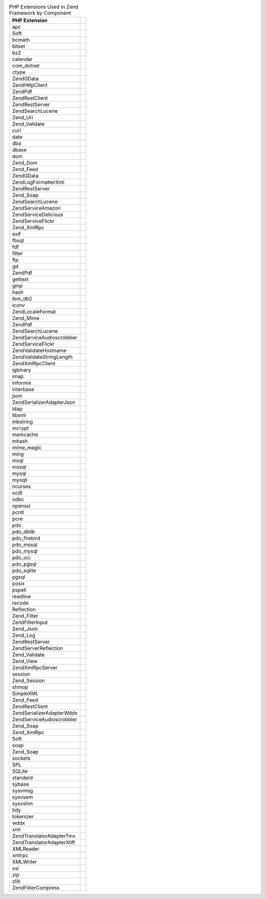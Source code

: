 .. _requirements.extensions.table-1:

.. table:: PHP Extensions Used in Zend Framework by Component

   +-----------------------------+----------------------------------------------------------------------------+
   |PHP Extension                |                                                                            |
   +=============================+============================================================================+
   |apc                          |                                                                            |
   +-----------------------------+----------------------------------------------------------------------------+
   |Soft                         |                                                                            |
   +-----------------------------+----------------------------------------------------------------------------+
   |bcmath                       |                                                                            |
   +-----------------------------+----------------------------------------------------------------------------+
   |bitset                       |                                                                            |
   +-----------------------------+----------------------------------------------------------------------------+
   |bz2                          |                                                                            |
   +-----------------------------+----------------------------------------------------------------------------+
   |calendar                     |                                                                            |
   +-----------------------------+----------------------------------------------------------------------------+
   |com_dotnet                   |                                                                            |
   +-----------------------------+----------------------------------------------------------------------------+
   |ctype                        |                                                                            |
   +-----------------------------+----------------------------------------------------------------------------+
   |ZendGData                    |                                                                            |
   +-----------------------------+----------------------------------------------------------------------------+
   |Zend\Http\Client             |                                                                            |
   +-----------------------------+----------------------------------------------------------------------------+
   |ZendPdf                      |                                                                            |
   +-----------------------------+----------------------------------------------------------------------------+
   |Zend\Rest\Client             |                                                                            |
   +-----------------------------+----------------------------------------------------------------------------+
   |Zend\Rest\Server             |                                                                            |
   +-----------------------------+----------------------------------------------------------------------------+
   |Zend\Search\Lucene           |                                                                            |
   +-----------------------------+----------------------------------------------------------------------------+
   |Zend_Uri                     |                                                                            |
   +-----------------------------+----------------------------------------------------------------------------+
   |Zend_Validate                |                                                                            |
   +-----------------------------+----------------------------------------------------------------------------+
   |curl                         |                                                                            |
   +-----------------------------+----------------------------------------------------------------------------+
   |date                         |                                                                            |
   +-----------------------------+----------------------------------------------------------------------------+
   |dba                          |                                                                            |
   +-----------------------------+----------------------------------------------------------------------------+
   |dbase                        |                                                                            |
   +-----------------------------+----------------------------------------------------------------------------+
   |dom                          |                                                                            |
   +-----------------------------+----------------------------------------------------------------------------+
   |Zend_Dom                     |                                                                            |
   +-----------------------------+----------------------------------------------------------------------------+
   |Zend_Feed                    |                                                                            |
   +-----------------------------+----------------------------------------------------------------------------+
   |ZendGData                    |                                                                            |
   +-----------------------------+----------------------------------------------------------------------------+
   |Zend\Log\Formatter\Xml       |                                                                            |
   +-----------------------------+----------------------------------------------------------------------------+
   |Zend\Rest\Server             |                                                                            |
   +-----------------------------+----------------------------------------------------------------------------+
   |Zend_Soap                    |                                                                            |
   +-----------------------------+----------------------------------------------------------------------------+
   |Zend\Search\Lucene           |                                                                            |
   +-----------------------------+----------------------------------------------------------------------------+
   |ZendService\Amazon           |                                                                            |
   +-----------------------------+----------------------------------------------------------------------------+
   |ZendService\Delicious        |                                                                            |
   +-----------------------------+----------------------------------------------------------------------------+
   |ZendService\Flickr           |                                                                            |
   +-----------------------------+----------------------------------------------------------------------------+
   |Zend_XmlRpc                  |                                                                            |
   +-----------------------------+----------------------------------------------------------------------------+
   |exif                         |                                                                            |
   +-----------------------------+----------------------------------------------------------------------------+
   |fbsql                        |                                                                            |
   +-----------------------------+----------------------------------------------------------------------------+
   |fdf                          |                                                                            |
   +-----------------------------+----------------------------------------------------------------------------+
   |filter                       |                                                                            |
   +-----------------------------+----------------------------------------------------------------------------+
   |ftp                          |                                                                            |
   +-----------------------------+----------------------------------------------------------------------------+
   |gd                           |                                                                            |
   +-----------------------------+----------------------------------------------------------------------------+
   |ZendPdf                      |                                                                            |
   +-----------------------------+----------------------------------------------------------------------------+
   |gettext                      |                                                                            |
   +-----------------------------+----------------------------------------------------------------------------+
   |gmp                          |                                                                            |
   +-----------------------------+----------------------------------------------------------------------------+
   |hash                         |                                                                            |
   +-----------------------------+----------------------------------------------------------------------------+
   |ibm_db2                      |                                                                            |
   +-----------------------------+----------------------------------------------------------------------------+
   |iconv                        |                                                                            |
   +-----------------------------+----------------------------------------------------------------------------+
   |Zend\Locale\Format           |                                                                            |
   +-----------------------------+----------------------------------------------------------------------------+
   |Zend_Mime                    |                                                                            |
   +-----------------------------+----------------------------------------------------------------------------+
   |ZendPdf                      |                                                                            |
   +-----------------------------+----------------------------------------------------------------------------+
   |Zend\Search\Lucene           |                                                                            |
   +-----------------------------+----------------------------------------------------------------------------+
   |ZendService\Audioscrobbler   |                                                                            |
   +-----------------------------+----------------------------------------------------------------------------+
   |ZendService\Flickr           |                                                                            |
   +-----------------------------+----------------------------------------------------------------------------+
   |Zend\Validate\Hostname       |                                                                            |
   +-----------------------------+----------------------------------------------------------------------------+
   |Zend\Validate\StringLength   |                                                                            |
   +-----------------------------+----------------------------------------------------------------------------+
   |Zend\XmlRpc\Client           |                                                                            |
   +-----------------------------+----------------------------------------------------------------------------+
   |igbinary                     |                                                                            |
   +-----------------------------+----------------------------------------------------------------------------+
   |imap                         |                                                                            |
   +-----------------------------+----------------------------------------------------------------------------+
   |informix                     |                                                                            |
   +-----------------------------+----------------------------------------------------------------------------+
   |interbase                    |                                                                            |
   +-----------------------------+----------------------------------------------------------------------------+
   |json                         |                                                                            |
   +-----------------------------+----------------------------------------------------------------------------+
   |Zend\Serializer\Adapter\Json |                                                                            |
   +-----------------------------+----------------------------------------------------------------------------+
   |ldap                         |                                                                            |
   +-----------------------------+----------------------------------------------------------------------------+
   |libxml                       |                                                                            |
   +-----------------------------+----------------------------------------------------------------------------+
   |mbstring                     |                                                                            |
   +-----------------------------+----------------------------------------------------------------------------+
   |mcrypt                       |                                                                            |
   +-----------------------------+----------------------------------------------------------------------------+
   |memcache                     |                                                                            |
   +-----------------------------+----------------------------------------------------------------------------+
   |mhash                        |                                                                            |
   +-----------------------------+----------------------------------------------------------------------------+
   |mime_magic                   |                                                                            |
   +-----------------------------+----------------------------------------------------------------------------+
   |ming                         |                                                                            |
   +-----------------------------+----------------------------------------------------------------------------+
   |msql                         |                                                                            |
   +-----------------------------+----------------------------------------------------------------------------+
   |mssql                        |                                                                            |
   +-----------------------------+----------------------------------------------------------------------------+
   |mysql                        |                                                                            |
   +-----------------------------+----------------------------------------------------------------------------+
   |mysqli                       |                                                                            |
   +-----------------------------+----------------------------------------------------------------------------+
   |ncurses                      |                                                                            |
   +-----------------------------+----------------------------------------------------------------------------+
   |oci8                         |                                                                            |
   +-----------------------------+----------------------------------------------------------------------------+
   |odbc                         |                                                                            |
   +-----------------------------+----------------------------------------------------------------------------+
   |openssl                      |                                                                            |
   +-----------------------------+----------------------------------------------------------------------------+
   |pcntl                        |                                                                            |
   +-----------------------------+----------------------------------------------------------------------------+
   |pcre                         |                                                                            |
   +-----------------------------+----------------------------------------------------------------------------+
   |pdo                          |                                                                            |
   +-----------------------------+----------------------------------------------------------------------------+
   |pdo_dblib                    |                                                                            |
   +-----------------------------+----------------------------------------------------------------------------+
   |pdo_firebird                 |                                                                            |
   +-----------------------------+----------------------------------------------------------------------------+
   |pdo_mssql                    |                                                                            |
   +-----------------------------+----------------------------------------------------------------------------+
   |pdo_mysql                    |                                                                            |
   +-----------------------------+----------------------------------------------------------------------------+
   |pdo_oci                      |                                                                            |
   +-----------------------------+----------------------------------------------------------------------------+
   |pdo_pgsql                    |                                                                            |
   +-----------------------------+----------------------------------------------------------------------------+
   |pdo_sqlite                   |                                                                            |
   +-----------------------------+----------------------------------------------------------------------------+
   |pgsql                        |                                                                            |
   +-----------------------------+----------------------------------------------------------------------------+
   |posix                        |                                                                            |
   +-----------------------------+----------------------------------------------------------------------------+
   |pspell                       |                                                                            |
   +-----------------------------+----------------------------------------------------------------------------+
   |readline                     |                                                                            |
   +-----------------------------+----------------------------------------------------------------------------+
   |recode                       |                                                                            |
   +-----------------------------+----------------------------------------------------------------------------+
   |Reflection                   |                                                                            |
   +-----------------------------+----------------------------------------------------------------------------+
   |Zend_Filter                  |                                                                            |
   +-----------------------------+----------------------------------------------------------------------------+
   |Zend\Filter\Input            |                                                                            |
   +-----------------------------+----------------------------------------------------------------------------+
   |Zend_Json                    |                                                                            |
   +-----------------------------+----------------------------------------------------------------------------+
   |Zend_Log                     |                                                                            |
   +-----------------------------+----------------------------------------------------------------------------+
   |Zend\Rest\Server             |                                                                            |
   +-----------------------------+----------------------------------------------------------------------------+
   |Zend\Server\Reflection       |                                                                            |
   +-----------------------------+----------------------------------------------------------------------------+
   |Zend_Validate                |                                                                            |
   +-----------------------------+----------------------------------------------------------------------------+
   |Zend_View                    |                                                                            |
   +-----------------------------+----------------------------------------------------------------------------+
   |Zend\XmlRpc\Server           |                                                                            |
   +-----------------------------+----------------------------------------------------------------------------+
   |session                      |                                                                            |
   +-----------------------------+----------------------------------------------------------------------------+
   |Zend_Session                 |                                                                            |
   +-----------------------------+----------------------------------------------------------------------------+
   |shmop                        |                                                                            |
   +-----------------------------+----------------------------------------------------------------------------+
   |SimpleXML                    |                                                                            |
   +-----------------------------+----------------------------------------------------------------------------+
   |Zend_Feed                    |                                                                            |
   +-----------------------------+----------------------------------------------------------------------------+
   |Zend\Rest\Client             |                                                                            |
   +-----------------------------+----------------------------------------------------------------------------+
   |Zend\Serializer\Adapter\Wddx |                                                                            |
   +-----------------------------+----------------------------------------------------------------------------+
   |ZendService\Audioscrobbler   |                                                                            |
   +-----------------------------+----------------------------------------------------------------------------+
   |Zend_Soap                    |                                                                            |
   +-----------------------------+----------------------------------------------------------------------------+
   |Zend_XmlRpc                  |                                                                            |
   +-----------------------------+----------------------------------------------------------------------------+
   |Soft                         |                                                                            |
   +-----------------------------+----------------------------------------------------------------------------+
   |soap                         |                                                                            |
   +-----------------------------+----------------------------------------------------------------------------+
   |Zend_Soap                    |                                                                            |
   +-----------------------------+----------------------------------------------------------------------------+
   |sockets                      |                                                                            |
   +-----------------------------+----------------------------------------------------------------------------+
   |SPL                          |                                                                            |
   +-----------------------------+----------------------------------------------------------------------------+
   |SQLite                       |                                                                            |
   +-----------------------------+----------------------------------------------------------------------------+
   |standard                     |                                                                            |
   +-----------------------------+----------------------------------------------------------------------------+
   |sybase                       |                                                                            |
   +-----------------------------+----------------------------------------------------------------------------+
   |sysvmsg                      |                                                                            |
   +-----------------------------+----------------------------------------------------------------------------+
   |sysvsem                      |                                                                            |
   +-----------------------------+----------------------------------------------------------------------------+
   |sysvshm                      |                                                                            |
   +-----------------------------+----------------------------------------------------------------------------+
   |tidy                         |                                                                            |
   +-----------------------------+----------------------------------------------------------------------------+
   |tokenizer                    |                                                                            |
   +-----------------------------+----------------------------------------------------------------------------+
   |wddx                         |                                                                            |
   +-----------------------------+----------------------------------------------------------------------------+
   |xml                          |                                                                            |
   +-----------------------------+----------------------------------------------------------------------------+
   |Zend\Translator\Adapter\Tmx  |                                                                            |
   +-----------------------------+----------------------------------------------------------------------------+
   |Zend\Translator\Adapter\Xliff|                                                                            |
   +-----------------------------+----------------------------------------------------------------------------+
   |XMLReader                    |                                                                            |
   +-----------------------------+----------------------------------------------------------------------------+
   |xmlrpc                       |                                                                            |
   +-----------------------------+----------------------------------------------------------------------------+
   |XMLWriter                    |                                                                            |
   +-----------------------------+----------------------------------------------------------------------------+
   |xsl                          |                                                                            |
   +-----------------------------+----------------------------------------------------------------------------+
   |zip                          |                                                                            |
   +-----------------------------+----------------------------------------------------------------------------+
   |zlib                         |                                                                            |
   +-----------------------------+----------------------------------------------------------------------------+
   |Zend\Filter\Compress         |                                                                            |
   +-----------------------------+----------------------------------------------------------------------------+


